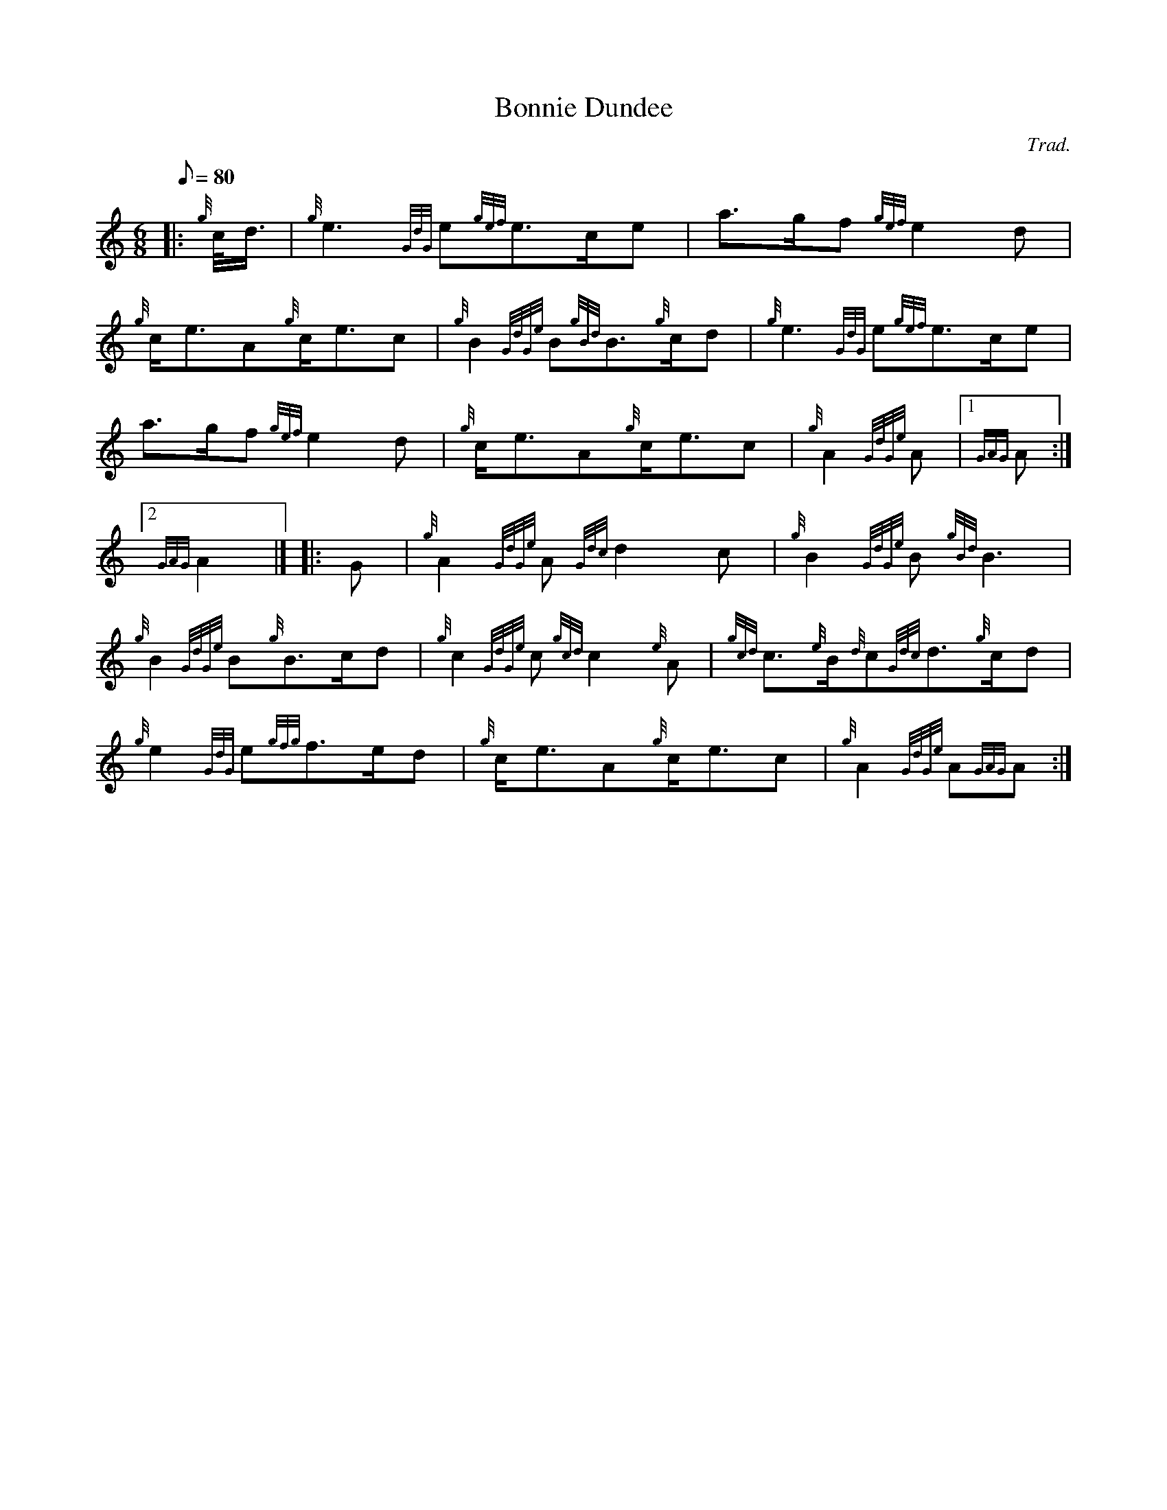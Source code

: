 X: 1
T:Bonnie Dundee
M:6/8
L:1/8
Q:80
C:Trad.
S:March
K:HP
|: {g}c/4d3/4|
{g}e3{GdG}e{gef}e3/2c/2e|
a3/2g/2f{gef}e2d|  !
{g}c/2e3/2A{g}c/2e3/2c|
{g}B2{GdGe}B{gBd}B3/2{g}c/2d|
{g}e3{GdG}e{gef}e3/2c/2e|  !
a3/2g/2f{gef}e2d|
{g}c/2e3/2A{g}c/2e3/2c|
{g}A2{GdGe}A|1 {GAG}A:|2  !
{GAG}A2|] |:
G|
{g}A2{GdGe}A{Gdc}d2c|
{g}B2{GdGe}B{gBd}B3|  !
{g}B2{GdGe}B{g}B3/2c/2d|
{g}c2{GdGe}c{gcd}c2{e}A|
{gcd}c3/2{e}B/2{d}c{Gdc}d3/2{g}c/2d|  !
{g}e2{GdG}e{gfg}f3/2e/2d|
{g}c/2e3/2A{g}c/2e3/2c|
{g}A2{GdGe}A{GAG}A:|  !
